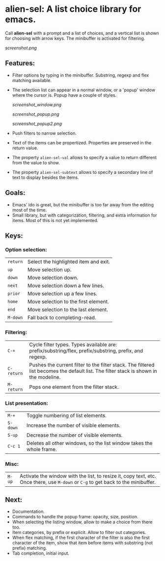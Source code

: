 
* alien-sel: A list choice library for emacs.

Call *alien-sel* with a prompt and a list of choices, and a vertical list is shown for choosing with arrow keys. The
minibuffer is activated for filtering.

[[screenshot.png]]

** Features:

- Filter options by typing in the minibuffer. Substring, regexp and flex matching available.
- The selection list can appear in a normal window, or a 'popup' window where the cursor is. Popup have a couple of styles.

  [[screenshot_window.png]]

  [[screenshot_popup.png]]

  [[screenshot_popup2.png]]

- Push filters to narrow selection.
- Text of the items can be propertized. Properties are preserved in the return value.
- The property =alien-sel-val= allows to specify a value to return different from the value to show.
- The property =alien-sel-subtext= allows to specify a secondary line of text to display besides the items.

** Goals:

- Emacs' ido is great, but the minibuffer is too far away from the editing most of the time.
- Small library, but with categorization, filtering, and extra information for items. Most of this is not yet implemented.

** Keys:
*** Option selection:
| =return=  | Select the highlighted item and exit.                                                                                                 |
| =up=      | Move selection up.                                                                                                                    |
| =down=    | Move selection down.                                                                                                                  |
| =next=    | Move selection down a few lines.                                                                                                      |
| =prior=   | Move selection up a few lines.                                                                                                        |
| =home=    | Move selection to the first element.                                                                                                  |
| =end=     | Move selection to the last element.                                                                                                   |
| =M-down= | Fall back to completing-read. |

*** Filtering:
| =C-+=     | Cycle filter types. Types available are: prefix/substring/flex, prefix/substring, prefix, and regexp.         |
| =C-return= | Pushes the current filter to the filter stack. The filtered list becomes the default list. The filter stack is shown in the modeline. |
| =M-return= | Pops one element from the filter stack. |

*** List presentation:
| =M-+=     | Toggle numbering of list elements.                                                                                                    |
| =S-down=  | Increase the number of visible elements.                                                                                              |
| =S-up=    | Decrease the number of visible elements.                                                                                              |
| =C-c 1= | Deletes all other windows, so the list window takes the whole frame. |

*** Misc:
| =M-up=    | Activate the window with the list, to resize it, copy text, etc. Once there, use =M-down= or =C-g= to get back to the minibuffer.              |



** Next:
- Documentation.
- Commands to handle the popup frame: opacity, size, position.
- When selecting the listing window, allow to make a choice from there too.
- Item categories, by prefix or explicit. Allow to filter out categories.
- When flex matching, if the first character of the filter is also the first character of the item, show that item before items with substring (not prefix) matching.
- Tab completion, initial input.
